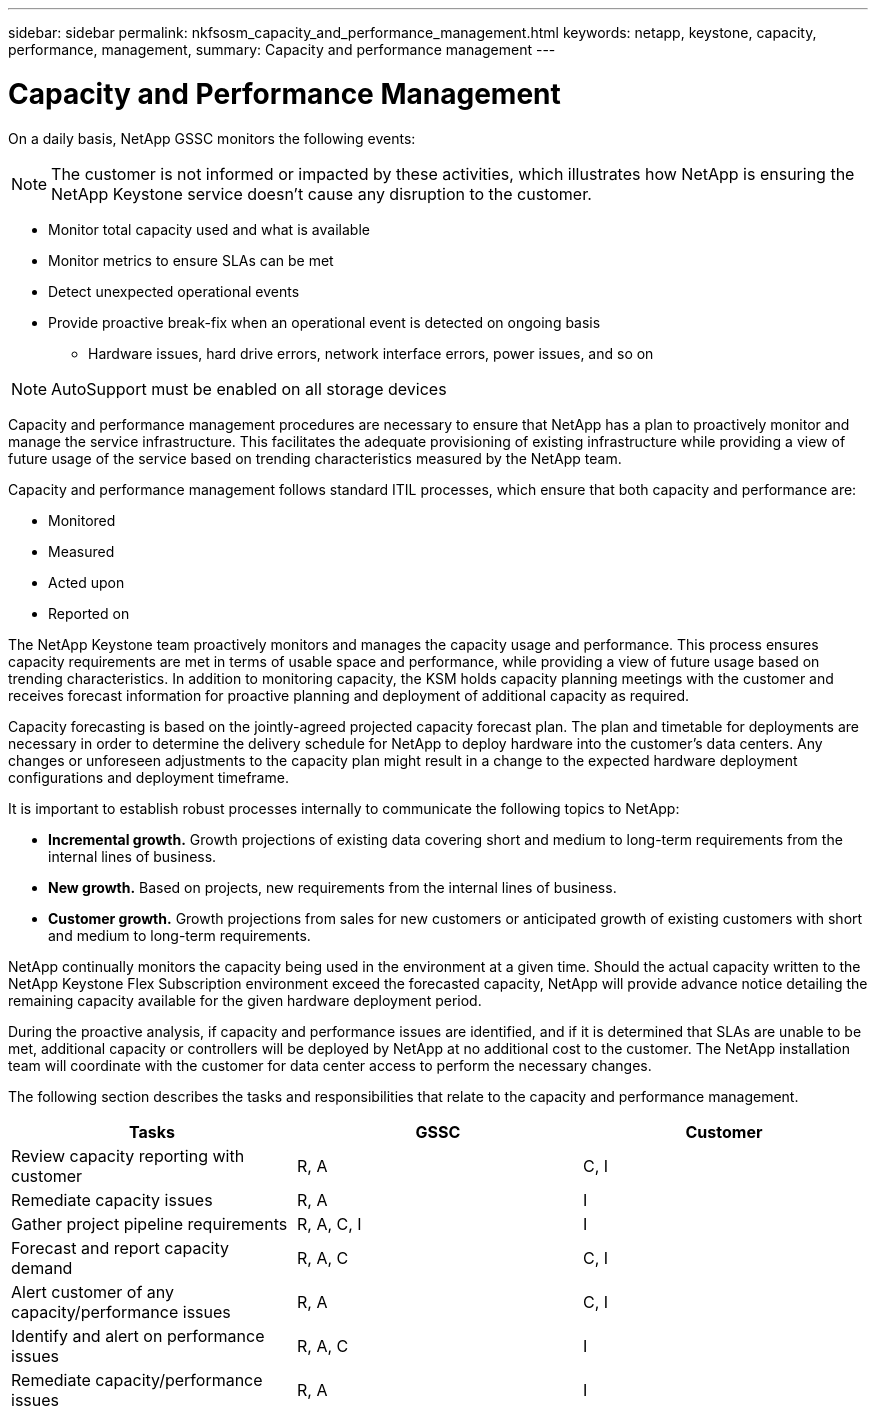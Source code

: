 ---
sidebar: sidebar
permalink: nkfsosm_capacity_and_performance_management.html
keywords: netapp, keystone, capacity, performance, management,
summary: Capacity and performance management
---

= Capacity and Performance Management
:hardbreaks:
:nofooter:
:icons: font
:linkattrs:
:imagesdir: ./media/

//
// This file was created with NDAC Version 2.0 (August 17, 2020)
//
// 2020-10-08 17:14:48.825131
//

[.lead]
On a daily basis, NetApp GSSC monitors the following events:

[NOTE]
The customer is not informed or impacted by these activities, which illustrates how NetApp is ensuring the NetApp Keystone service doesn’t cause any disruption to the customer.

* Monitor total capacity used and what is available
* Monitor metrics to ensure SLAs can be met
* Detect unexpected operational events
* Provide proactive break-fix when an operational event is detected on ongoing basis
** Hardware issues, hard drive errors, network interface errors, power issues, and so on

[NOTE]
AutoSupport must be enabled on all storage devices

Capacity and performance management procedures are necessary to ensure that NetApp has a plan to proactively monitor and manage the service infrastructure. This facilitates the adequate provisioning of existing infrastructure while providing a view of future usage of the service based on trending characteristics measured by the NetApp team.

Capacity and performance management follows standard ITIL processes, which ensure that both capacity and performance are:

* Monitored
* Measured
* Acted upon
* Reported on

The NetApp Keystone team proactively monitors and manages the capacity usage and performance. This process ensures capacity requirements are met in terms of usable space and performance, while providing a view of future usage based on trending characteristics. In addition to monitoring capacity, the KSM holds capacity planning meetings with the customer and receives forecast information for proactive planning and deployment of additional capacity as required.

Capacity forecasting is based on the jointly-agreed projected capacity forecast plan. The plan and timetable for deployments are necessary in order to determine the delivery schedule for NetApp to deploy hardware into the customer’s data centers. Any changes or unforeseen adjustments to the capacity plan might result in a change to the expected hardware deployment configurations and deployment timeframe.

It is important to establish robust processes internally to communicate the following topics to NetApp:

* *Incremental growth.* Growth projections of existing data covering short and medium to long-term requirements from the internal lines of business.
* *New growth.* Based on projects, new requirements from the internal lines of business.
* *Customer growth.* Growth projections from sales for new customers or anticipated growth of existing customers with short and medium to long-term requirements.

NetApp continually monitors the capacity being used in the environment at a given time. Should the actual capacity written to the NetApp Keystone Flex Subscription environment exceed the forecasted capacity, NetApp will provide advance notice detailing the remaining capacity available for the given hardware deployment period.

During the proactive analysis, if capacity and performance issues are identified, and if it is determined that SLAs are unable to be met, additional capacity or controllers will be deployed by NetApp at no additional cost to the customer. The NetApp installation team will coordinate with the customer for data center access to perform the necessary changes.

The following section describes the tasks and responsibilities that relate to the capacity and performance management.

|===
|Tasks |GSSC |Customer

|Review capacity reporting with customer
|R, A
|C, I
|Remediate capacity issues
|R, A
|I
|Gather project pipeline requirements
|R, A, C, I
|I
|Forecast and report capacity demand
|R, A, C
|C, I
|Alert customer of any capacity/performance issues
|R, A
|C, I
|Identify and alert on performance issues
|R, A, C
|I
|Remediate capacity/performance issues
|R, A
|I
|===

